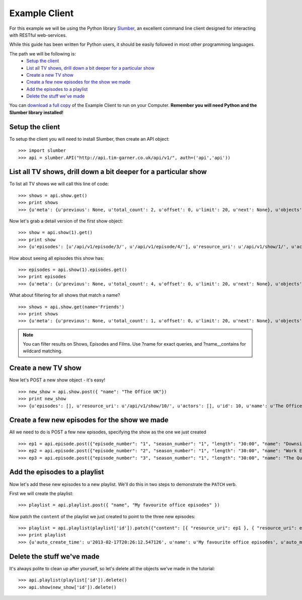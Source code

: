 Example Client
==============

For this example we will be using the Python library `Slumber <http://slumber.readthedocs.org/en/latest/>`_, an excellent
command line client designed for interacting with RESTful web-services.

While this guide has been written for Python users, it should be easily followed in most other programming languages.

The path we will be following is:
    - `Setup the client`_
    - `List all TV shows, drill down a bit deeper for a particular show`_
    - `Create a new TV show`_
    - `Create a few new episodes for the show we made`_
    - `Add the episodes to a playlist`_
    - `Delete the stuff we've made`_

You can `download a full copy <http://api.tim-garner.co.uk/docs/example_client.py.zip>`_ of the Example Client to run on your Computer.
**Remember you will need Python and the Slumber library installed!**

Setup the client
----------------

To setup the client you will need to install Slumber, then create an API object::

    >>> import slumber
    >>> api = slumber.API("http://api.tim-garner.co.uk/api/v1/", auth=('api','api'))

List all TV shows, drill down a bit deeper for a particular show
-----------------------------------------------------------------

To list all TV shows we will call this line of code::

    >>> shows = api.show.get()
    >>> print shows
    >>> {u'meta': {u'previous': None, u'total_count': 2, u'offset': 0, u'limit': 20, u'next': None}, u'objects': [{u'episodes': [u'/api/v1/episode/3/', u'/api/v1/episode/4/'], u'resource_uri': u'/api/v1/show/1/', u'actors': [], u'id': 1, u'name': u'Friends'}, {u'episodes': [u'/api/v1/episode/1/', u'/api/v1/episode/2/'], u'resource_uri': u'/api/v1/show/2/', u'actors': [], u'id': 2, u'name': u'Peep Show'}]}

Now let's grab a detail version of the first show object::

    >>> show = api.show(1).get()
    >>> print show
    >>> {u'episodes': [u'/api/v1/episode/3/', u'/api/v1/episode/4/'], u'resource_uri': u'/api/v1/show/1/', u'actors': [], u'id': 1, u'name': u'Friends'}

How about seeing all episodes this show has::

    >>> episodes = api.show(1).episodes.get()
    >>> print episodes
    >>> {u'meta': {u'previous': None, u'total_count': 4, u'offset': 0, u'limit': 20, u'next': None}, u'objects': [{u'plot': u"Rachel leaves her fiance, Barry, at the altar and decides to move in with her old friend Monica after meeting the gang in the coffee place 'Central Perk.' Everyone watches Spanish soap operas at Monica's place. Monica, meanwhile, sleeps with Paul the 'Wine Guy' from her work, who turns out to be less than sincere and lies to get her into bed. Chandler and Joey try to get Ross back into dating who is reeling from his divorce from Carol as he found out she is a lesbian. Ross reveals his high school crush on Rachel and mentions asking her out. Rachel discovers independence isn't as easy as she thought and gets a job at the coffee house as a waitress. ", u'name': u'The Pilot', u'show': u'/api/v1/show/1/', u'file_type': u'mp4', u'season': 1, u'length': u'30:00', u'frame_rate': 60, u'episode_number': 1, u'quality': u'TV', u'id': 1, u'resource_uri': u'/api/v1/episode/1/'}, {u'plot': u"Carol, Ross' lesbian ex-wife, tells him at work that she is pregnant with his child and when he attends the sonogram, is stunned to learn that she wants to give the baby her and her lesbian lover's last names. Monica nearly has a breakdown from stressing when her and Ross' parents come for dinner. Ross and Rachel console each other, as she as to return her engagement ring to Barry and finds out that he and her maid of honor Mindy, went on her honeymoon.", u'name': u'The One with the Sonogram and the End', u'show': u'/api/v1/show/1/', u'file_type': u'mp4', u'season': 1, u'length': u'29:39', u'frame_rate': 60, u'episode_number': 2, u'quality': u'TV', u'id': 2, u'resource_uri': u'/api/v1/episode/2/'}, {u'plot': u"Monica becomes irritated when everyone likes her new boyfriend Alan, more than she does. Chandler starts smoking again and when the group complains he diverts their attention to their own faults. Phoebe gets money put into her account that isn't hers and when she complains she gets more so she gives it to her homeless friend who buys her a can of soda, only to find a thumb in the can of soda. Phoebe uses the money from the soda company to pay Chandler to quit smoking. ", u'name': u'The One with the Thumb', u'show': u'/api/v1/show/1/', u'file_type': u'mp4', u'season': 1, u'length': u'29:59', u'frame_rate': 60, u'episode_number': 3, u'quality': u'TV', u'id': 3, u'resource_uri': u'/api/v1/episode/3/'}, {u'plot': u"Ross, upset about it being the anniversary of his first time sleeping with Carol, goes to a hockey game with Chandler and Joey and gets a puck hit in his face so they end up at the hospital. There, Ross reveals Carol is the only woman he's ever slept with. Rachel gets her first pay check but is angry that most of her money went to FICA, and also gets a visit from her old friends, which depresses her further about her new life. To cheer her up, Monica and Phoebe have a slumber party which isn't very fun due to Rachel's depressed state, until the girls spy on the sexy politician across the street (George Stephanopoulos) whose pizza was delivered to them by mistake. ", u'name': u'The One with George Stephanopoulos', u'show': u'/api/v1/show/1/', u'file_type': u'mp4', u'season': 1, u'length': u'31:30', u'frame_rate': 60, u'episode_number': 4, u'quality': u'TV', u'id': 4, u'resource_uri': u'/api/v1/episode/4/'}]}

What about filtering for all shows that match a name? ::

    >>> shows = api.show.get(name='Friends')
    >>> print shows
    >>> {u'meta': {u'previous': None, u'total_count': 1, u'offset': 0, u'limit': 20, u'next': None}, u'objects': [{u'episodes': [u'/api/v1/episode/3/', u'/api/v1/episode/4/'], u'resource_uri': u'/api/v1/show/1/', u'actors': [u'/api/v1/actor/3/', u'/api/v1/actor/4/'], u'id': 1, u'name': u'Friends'}]}

.. note::
   You can filter results on Shows, Episodes and Films. Use ?name for exact queries, and ?name__contains for wildcard matching.


Create a new TV show
--------------------

Now let's POST a new show object - it's easy! ::

    >>> new_show = api.show.post({ "name": "The Office UK"})
    >>> print new_show
    >>> {u'episodes': [], u'resource_uri': u'/api/v1/show/10/', u'actors': [], u'id': 10, u'name': u'The Office UK'}


Create a few new episodes for the show we made
----------------------------------------------

All we need to do is POST a few new episodes, specifying the show as the one we just created ::

    >>> ep1 = api.episode.post({"episode_number": "1", "season_number": "1", "length": "30:00", "name": "Downsize", "plot": "plot1", "show": new_show})
    >>> ep2 = api.episode.post({"episode_number": "2", "season_number": "1", "length": "30:00", "name": "Work Experience", "plot": "plot2", "show": new_show})
    >>> ep3 = api.episode.post({"episode_number": "3", "season_number": "1", "length": "30:00", "name": "The Quiz", "plot": "plot3", "show": new_show})


Add the episodes to a playlist
------------------------------

Now let's add these new episodes to a new playlist. We'll do this in two steps to demonstrate the ``PATCH`` verb.

First we will create the playlist::

    >>> playlist = api.playlist.post({ "name", "My favourite office episodes" })

Now patch the ``content`` of the playlist we just created to point to the three new episodes::

    >>> playlist = api.playlist(playlist['id']).patch({"content": [{ "resource_uri": ep1 }, { "resource_uri": ep2 }, { "resource_uri": ep3 }]})
    >>> print playlist
    >>> {u'auto_create_time': u'2013-02-17T20:26:12.547126', u'name': u'My favourite office episodes', u'auto_modify_time': u'2013-02-17T20:29:06.236324', u'content': [u'/api/v1/content/21/', u'/api/v1/content/22/', u'/api/v1/content/23/'], u'id': 4, u'resource_uri': u'/api/v1/playlist/4/'}


Delete the stuff we've made
---------------------------

It's always polite to clean up after yourself, so let's delete all the objects we've made in the tutorial::

    >>> api.playlist(playlist['id']).delete()
    >>> api.show(new_show['id']).delete()


